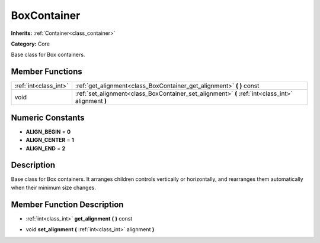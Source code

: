 .. _class_BoxContainer:

BoxContainer
============

**Inherits:** :ref:`Container<class_container>`

**Category:** Core

Base class for Box containers.

Member Functions
----------------

+------------------------+------------------------------------------------------------------------------------------------------+
| :ref:`int<class_int>`  | :ref:`get_alignment<class_BoxContainer_get_alignment>`  **(** **)** const                            |
+------------------------+------------------------------------------------------------------------------------------------------+
| void                   | :ref:`set_alignment<class_BoxContainer_set_alignment>`  **(** :ref:`int<class_int>` alignment  **)** |
+------------------------+------------------------------------------------------------------------------------------------------+

Numeric Constants
-----------------

- **ALIGN_BEGIN** = **0**
- **ALIGN_CENTER** = **1**
- **ALIGN_END** = **2**

Description
-----------

Base class for Box containers. It arranges children controls vertically or horizontally, and rearranges them automatically when their minimum size changes.

Member Function Description
---------------------------

.. _class_BoxContainer_get_alignment:

- :ref:`int<class_int>`  **get_alignment**  **(** **)** const

.. _class_BoxContainer_set_alignment:

- void  **set_alignment**  **(** :ref:`int<class_int>` alignment  **)**


